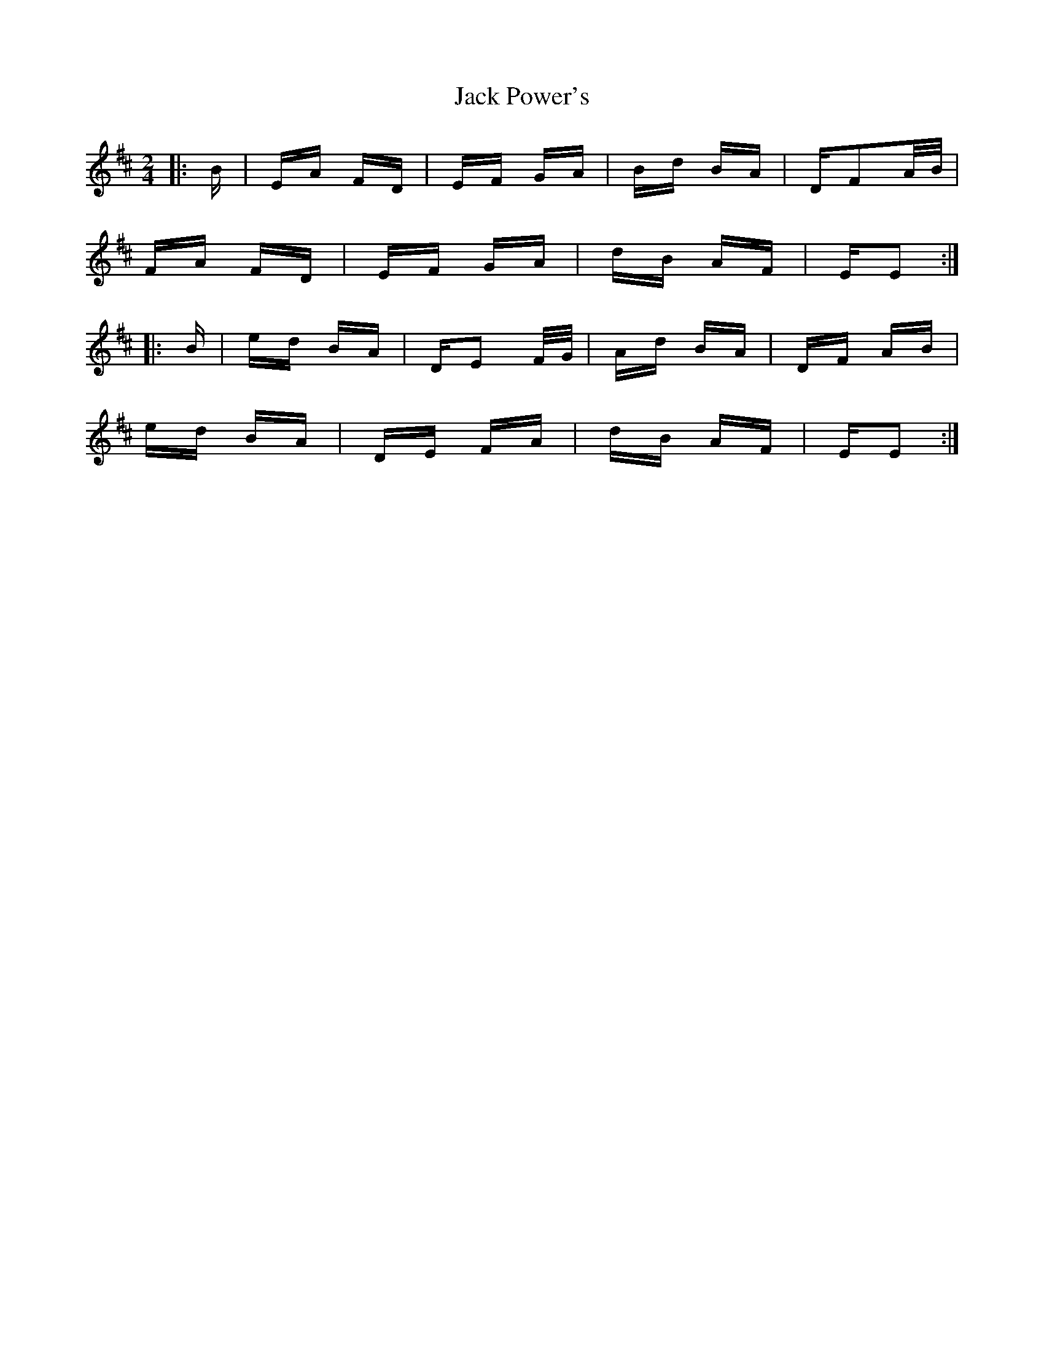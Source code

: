 X: 19343
T: Jack Power's
R: polka
M: 2/4
K: Edorian
|:B|EA FD|EF GA|Bd BA|DF2A/B/|
FA FD|EF GA|dB AF|EE2:|
|:B|ed BA|DE2 F/G/|Ad BA|DF AB|
ed BA|DE FA|dB AF|EE2:|

